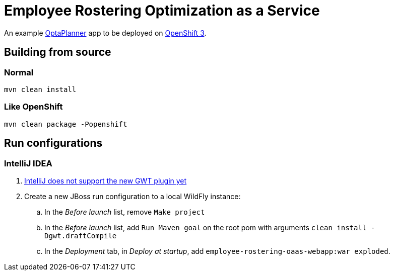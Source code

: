 = Employee Rostering Optimization as a Service

An example https://www.optaplanner.org/[OptaPlanner] app to be deployed on https://www.openshift.com/[OpenShift 3].

== Building from source

=== Normal

```
mvn clean install
```

=== Like OpenShift
```
mvn clean package -Popenshift
```

== Run configurations

=== IntelliJ IDEA

. https://youtrack.jetbrains.com/issue/IDEA-171158[IntelliJ does not support the new GWT plugin yet]
. Create a new JBoss run configuration to a local WildFly instance:
.. In the _Before launch_ list, remove `Make project`
.. In the _Before launch_ list, add `Run Maven goal` on the root pom with arguments `clean install -Dgwt.draftCompile`
.. In the _Deployment_ tab, in _Deploy at startup_, add `employee-rostering-oaas-webapp:war exploded`.
